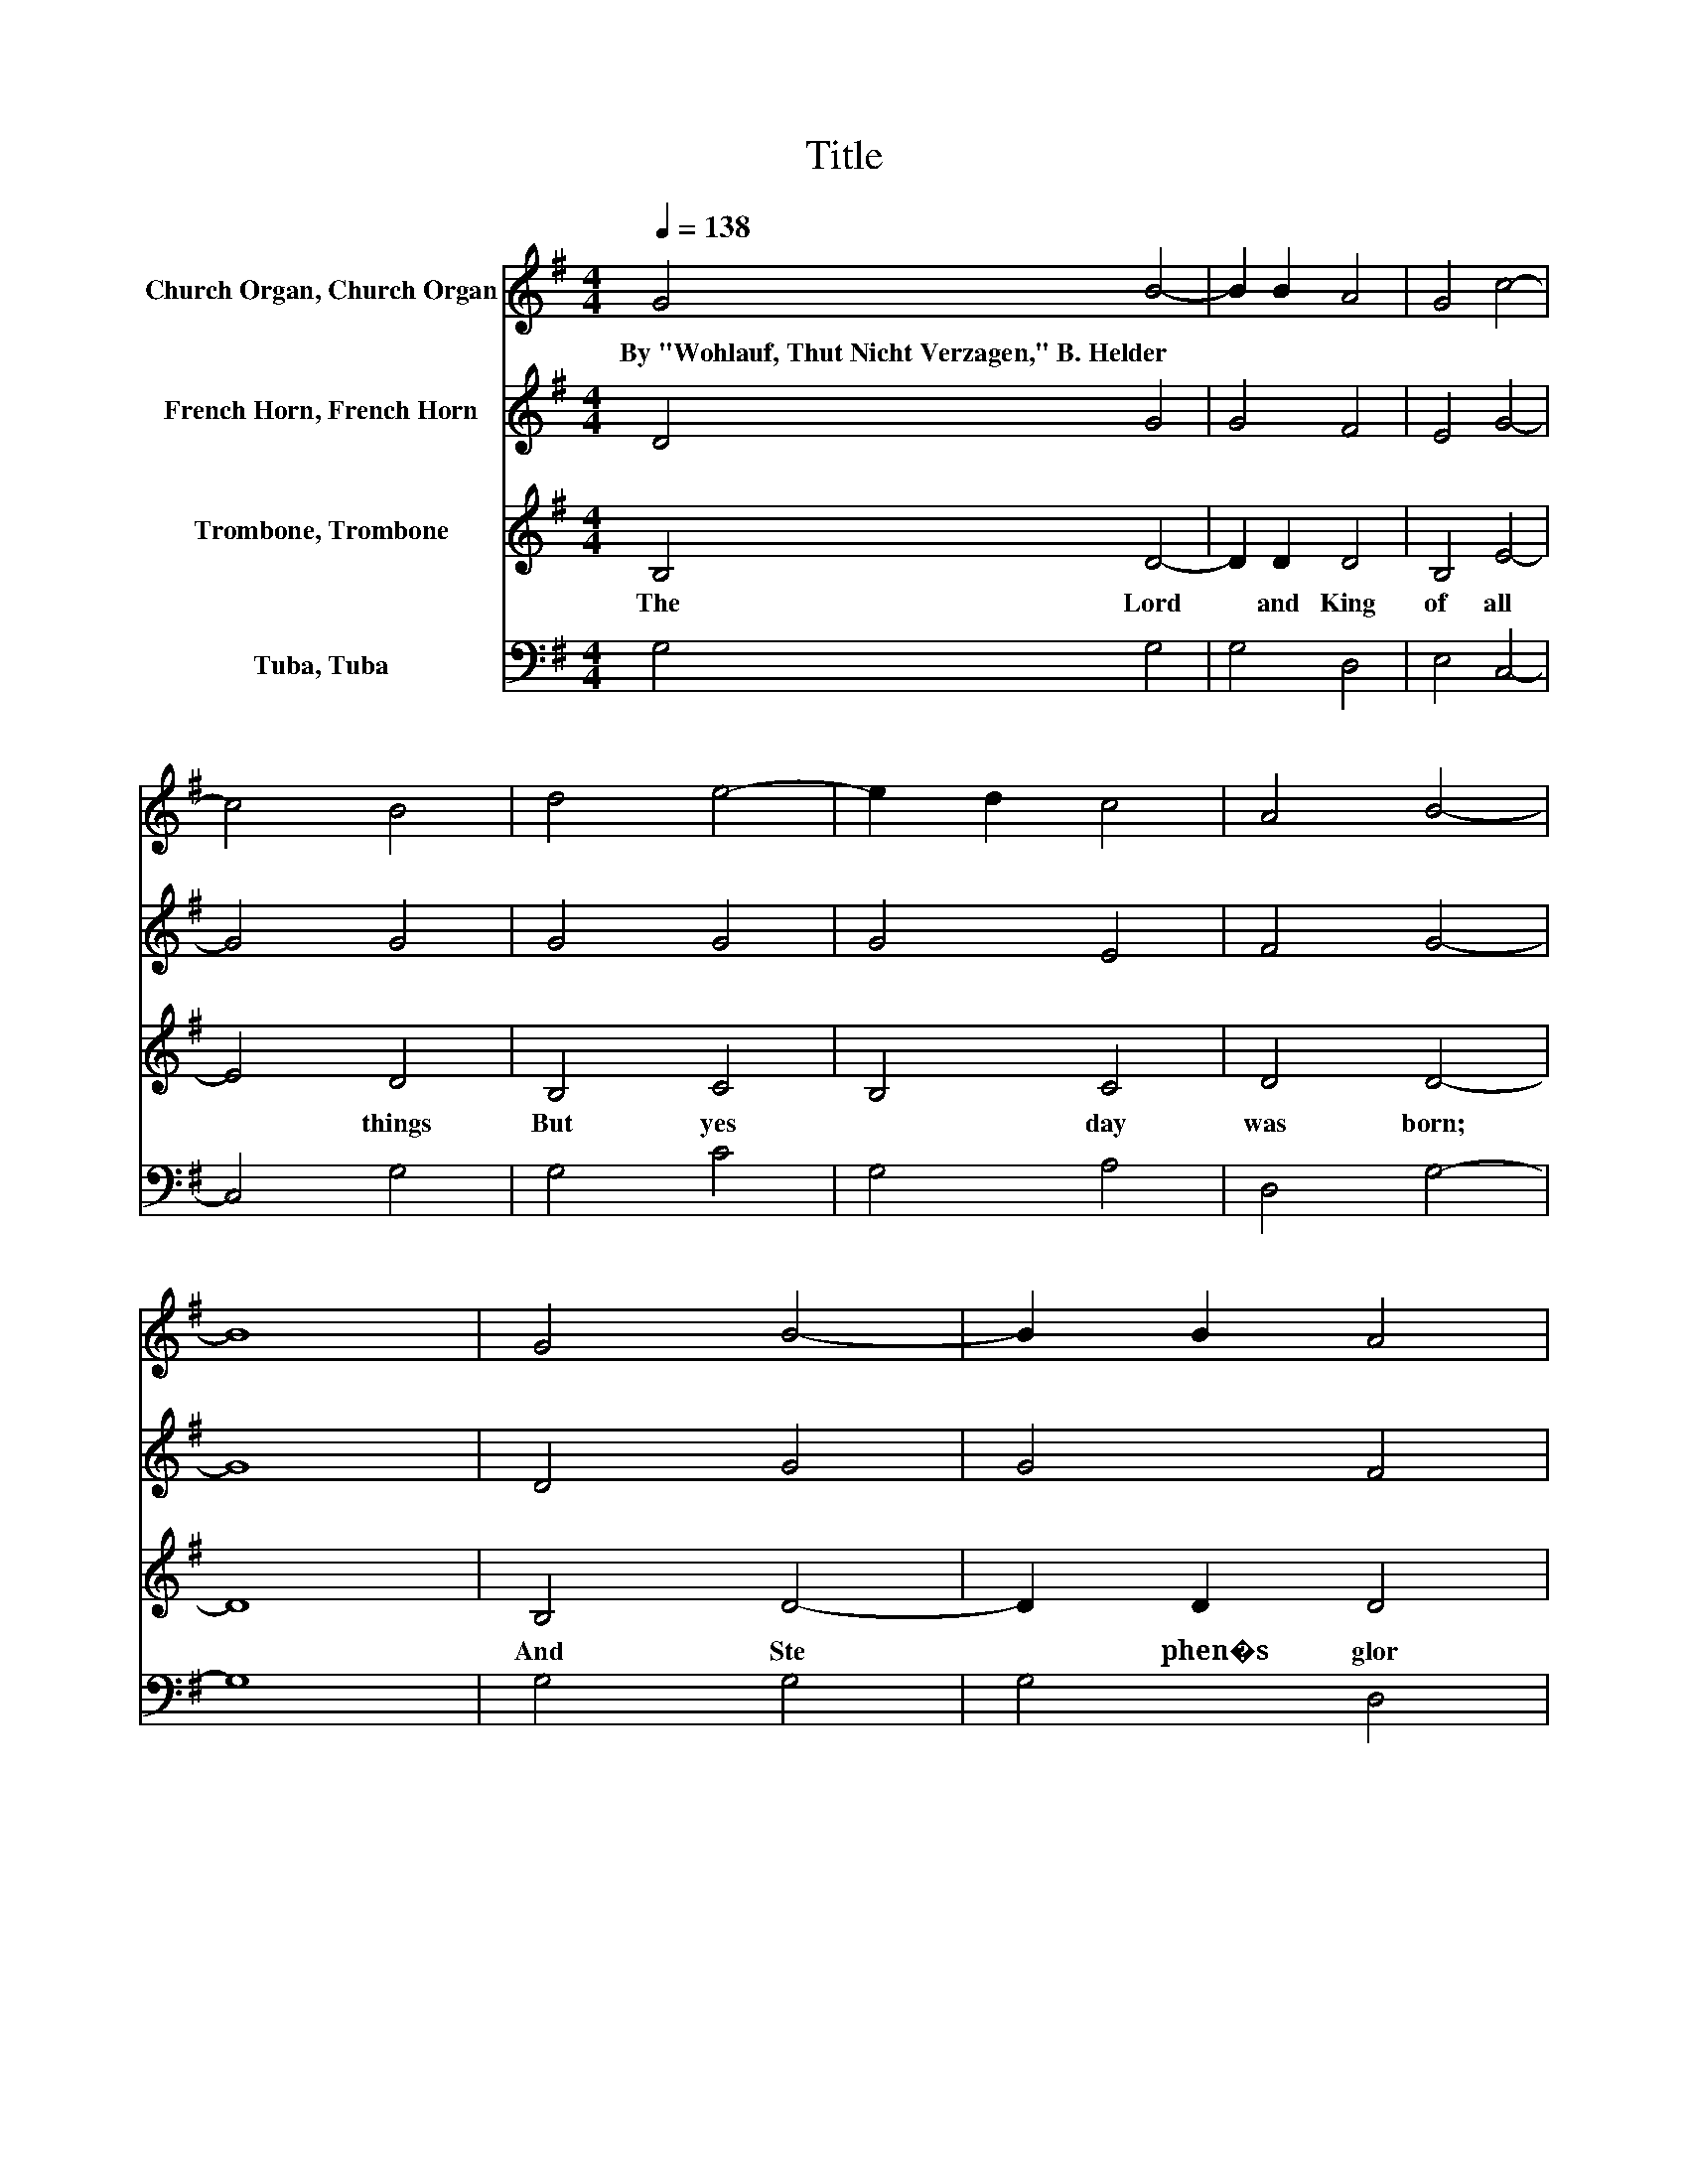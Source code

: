 X:1
T:Title
%%score 1 2 3 4
L:1/8
Q:1/4=138
M:4/4
K:G
V:1 treble nm="Church Organ, Church Organ"
V:2 treble nm="French Horn, French Horn"
V:3 treble nm="Trombone, Trombone"
V:4 bass nm="Tuba, Tuba"
V:1
 G4 B4- | B2 B2 A4 | G4 c4- | c4 B4 | d4 e4- | e2 d2 c4 | A4 B4- | B8 | G4 B4- | B2 B2 A4 | %10
w: By~"Wohlauf,~Thut~Nicht~Verzagen,"~B.~Helder *||||||||||
 G4 c4- | c4 B4 | d4 e4- | e2 d2 c4 | A4 B4 | B8 | d4 d4 | c4 B4 | A4 B4 | A2 G2 A4 | F4 G4 | %21
w: |||||||||||
 A4 B4 | ^c4 d4- | d8 | A4 B4 | A4 G4 | F4 E4 | D2 C2 D4 | D4 E4 | G4 G4 | F4 G4- | G8 |] %32
w: |||||||||||
V:2
 D4 G4 | G4 F4 | E4 G4- | G4 G4 | G4 G4 | G4 E4 | F4 G4- | G8 | D4 G4 | G4 F4 | E4 G4- | G4 G4 | %12
 G4 G4 | G4 E4 | F4 G4 | G8 | G4 F4 | G4 G4 | E2 F2 G4 | F2 E2 F4 | D4 D4 | F4 G4 | G4 F4- | F8 | %24
 F4 G4 | F4 E4 | D4 C4 | B,2 A,2 B,4 | D4 D4 | B,2[K:treble] C2 D4 | D4 D4- | D8 |] %32
V:3
 B,4 D4- | D2 D2 D4 | B,4 E4- | E4 D4 | B,4 C4 | B,4 C4 | D4 D4- | D8 | B,4 D4- | D2 D2 D4 | %10
w: The~ Lord~|* and~ King~|of~ all~|* things~|But~ yes|* day~|was~ born;~||And~ Ste|* phen�s~ glor|
 B,4 E4- | E4 D4 | B,4 C4 | B,4 C4 | D4 D4 | D8 | B,4 A,4 | E4 D4 | C4 D4- | D4 D4 | A,4 G,4 | %21
w: ious~ of|* fer|ing~ His~|* tide~|shall~ a|dorn:~|No~ pearls~|of~ o|rient~ splen|* dour,~|No~ jew|
 D4 D4 | G,4 A,4- | A,8 | D4 D4 | D4 B,4 | B,4[K:bass] G,4- | G,4 G,4 | G,4 G,4 | G,4 A,4 | %30
w: els~ can~|he~ show;~||But~ with~|his~ own~|true~ heart�s~|* blood~|His~ shi|ning~ vest|
 A,4 B,4- | B,8 |] %32
w: ments~ glow.~||
V:4
 G,4 G,4 | G,4 D,4 | E,4 C,4- | C,4 G,4 | G,4 C4 | G,4 A,4 | D,4 G,4- | G,8 | G,4 G,4 | G,4 D,4 | %10
 E,4 C,4- | C,4 G,4 | G,4 C4 | G,4 A,4 | D,4 G,4 | G,8 | G,4 D,4 | E,2 F,2 G,4 | A,4 G,4- | %19
 G,4 D,4 | C,4 B,,4 | D,4 G,4 | E,4 D,4- | D,8 | D,4 G,4 | D,4 E,4 | B,,4 C,4- | C,4 G,,4 | %28
 B,,4 C,4 | E,4 D,4 | D,4 G,,4- | G,,8 |] %32


